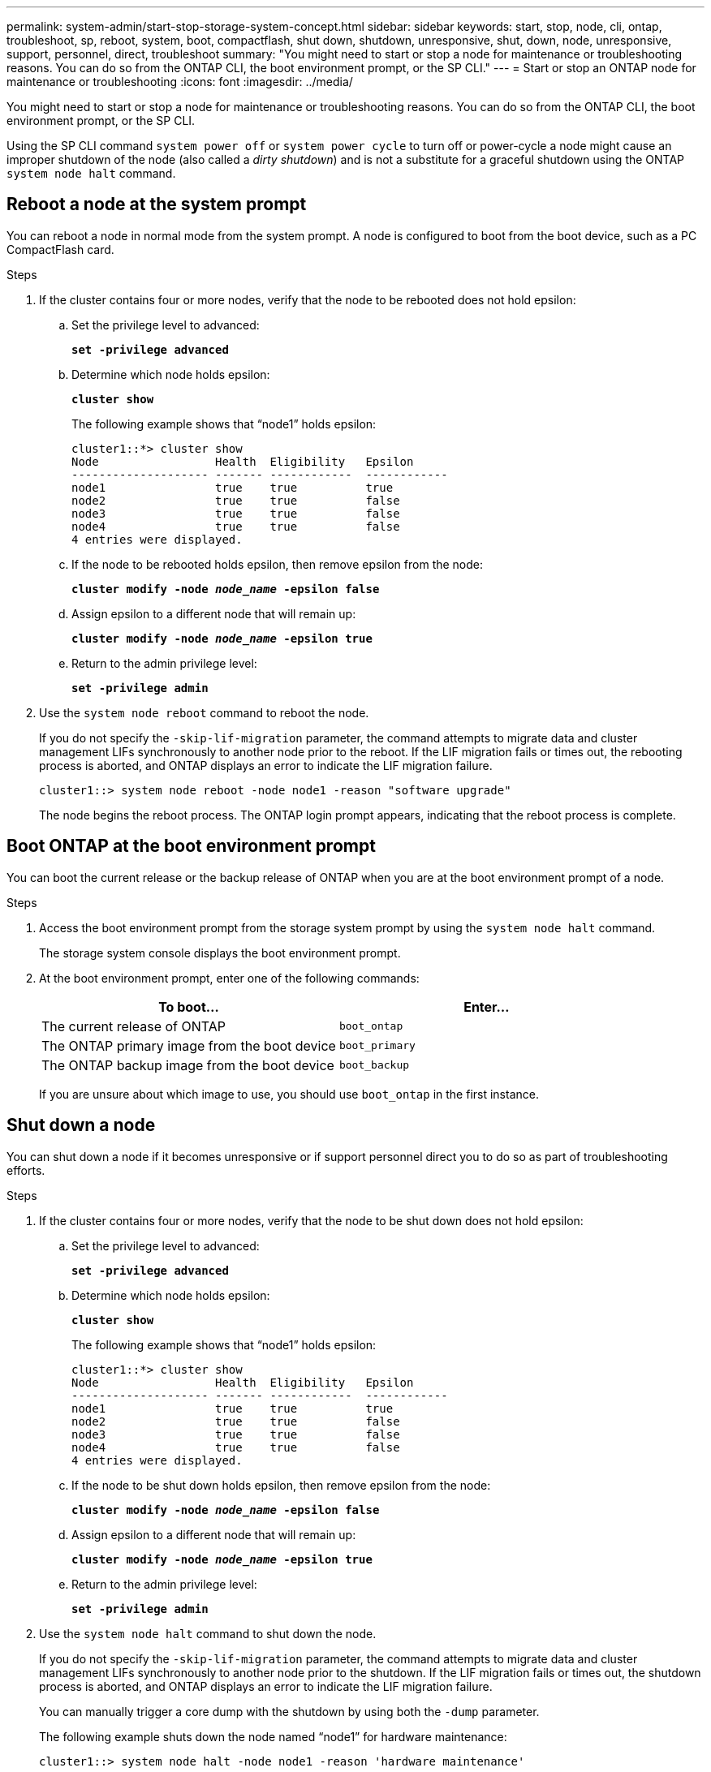 ---
permalink: system-admin/start-stop-storage-system-concept.html
sidebar: sidebar
keywords: start, stop, node, cli, ontap, troubleshoot, sp, reboot, system, boot, compactflash, shut down, shutdown,  unresponsive, shut, down, node, unresponsive, support, personnel, direct, troubleshoot
summary: "You might need to start or stop a node for maintenance or troubleshooting reasons. You can do so from the ONTAP CLI, the boot environment prompt, or the SP CLI."
---
= Start or stop an ONTAP node for maintenance or troubleshooting
:icons: font
:imagesdir: ../media/

[.lead]
You might need to start or stop a node for maintenance or troubleshooting reasons. You can do so from the ONTAP CLI, the boot environment prompt, or the SP CLI.

Using the SP CLI command `system power off` or `system power cycle` to turn off or power-cycle a node might cause an improper shutdown of the node (also called a _dirty shutdown_) and is not a substitute for a graceful shutdown using the ONTAP `system node halt` command.

== Reboot a node at the system prompt

You can reboot a node in normal mode from the system prompt. A node is configured to boot from the boot device, such as a PC CompactFlash card.

.Steps

. If the cluster contains four or more nodes, verify that the node to be rebooted does not hold epsilon:
.. Set the privilege level to advanced:
+
`*set -privilege advanced*`
.. Determine which node holds epsilon:
+
`*cluster show*`
+
The following example shows that "`node1`" holds epsilon:
+
----
cluster1::*> cluster show
Node                 Health  Eligibility   Epsilon
-------------------- ------- ------------  ------------
node1                true    true          true
node2                true    true          false
node3                true    true          false
node4                true    true          false
4 entries were displayed.
----

.. If the node to be rebooted holds epsilon, then remove epsilon from the node:
+
`*cluster modify -node _node_name_ -epsilon false*`
.. Assign epsilon to a different node that will remain up:
+
`*cluster modify -node _node_name_ -epsilon true*`
.. Return to the admin privilege level:
+
`*set -privilege admin*`
. Use the `system node reboot` command to reboot the node.
+
If you do not specify the `-skip-lif-migration` parameter, the command attempts to migrate data and cluster management LIFs synchronously to another node prior to the reboot. If the LIF migration fails or times out, the rebooting process is aborted, and ONTAP displays an error to indicate the LIF migration failure.
+
----
cluster1::> system node reboot -node node1 -reason "software upgrade"
----
+
The node begins the reboot process. The ONTAP login prompt appears, indicating that the reboot process is complete.

== Boot ONTAP at the boot environment prompt

You can boot the current release or the backup release of ONTAP when you are at the boot environment prompt of a node.

.Steps

. Access the boot environment prompt from the storage system prompt by using the `system node halt` command.
+
The storage system console displays the boot environment prompt.

. At the boot environment prompt, enter one of the following commands:
+
[options="header"]
|===
| To boot...| Enter...
a|
The current release of ONTAP
a|
`boot_ontap`
a|
The ONTAP primary image from the boot device
a|
`boot_primary`
a|
The ONTAP backup image from the boot device
a|
`boot_backup`
|===
If you are unsure about which image to use, you should use `boot_ontap` in the first instance.

== Shut down a node

You can shut down a node if it becomes unresponsive or if support personnel direct you to do so as part of troubleshooting efforts.

.Steps

. If the cluster contains four or more nodes, verify that the node to be shut down does not hold epsilon:
 .. Set the privilege level to advanced:
+
`*set -privilege advanced*`
 .. Determine which node holds epsilon:
+
`*cluster show*`
+
The following example shows that "`node1`" holds epsilon:
+
----
cluster1::*> cluster show
Node                 Health  Eligibility   Epsilon
-------------------- ------- ------------  ------------
node1                true    true          true
node2                true    true          false
node3                true    true          false
node4                true    true          false
4 entries were displayed.
----

 .. If the node to be shut down holds epsilon, then remove epsilon from the node:
+
`*cluster modify -node _node_name_ -epsilon false*`
 .. Assign epsilon to a different node that will remain up:
+
`*cluster modify -node _node_name_ -epsilon true*`
 .. Return to the admin privilege level:
+
`*set -privilege admin*`
. Use the `system node halt` command to shut down the node.
+
If you do not specify the `-skip-lif-migration` parameter, the command attempts to migrate data and cluster management LIFs synchronously to another node prior to the shutdown. If the LIF migration fails or times out, the shutdown process is aborted, and ONTAP displays an error to indicate the LIF migration failure.
+
You can manually trigger a core dump with the shutdown by using both the `-dump` parameter.
+
The following example shuts down the node named "`node1`" for hardware maintenance:
+
----
cluster1::> system node halt -node node1 -reason 'hardware maintenance'
----

// 2023 Aug 22, ONTAPDOC-1135
